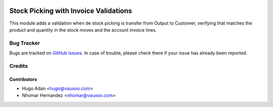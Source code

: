 .. image:: https://img.shields.io/badge/licence-AGPL--3-blue.svg
   :target: http://www.gnu.org/licenses/agpl-3.0-standalone.html
   :alt: License: AGPL-3

======================================
Stock Picking with Invoice Validations
======================================

This module adds a validation when de stock picking is transfer from
Output to Customer, verifying that matches the product and quantity 
in the stock moves and the account invoice lines.

Bug Tracker
===========

Bugs are tracked on `GitHub Issues <https://github.com/vauxoo/addons-vauxoo/issues>`_.
In case of trouble, please check there if your issue has already been reported.

Credits
=======

Contributors
------------

* Hugo Adan <hugo@vauxoo.com>
* Nhomar Hernandez <nhomar@vauxoo.com>